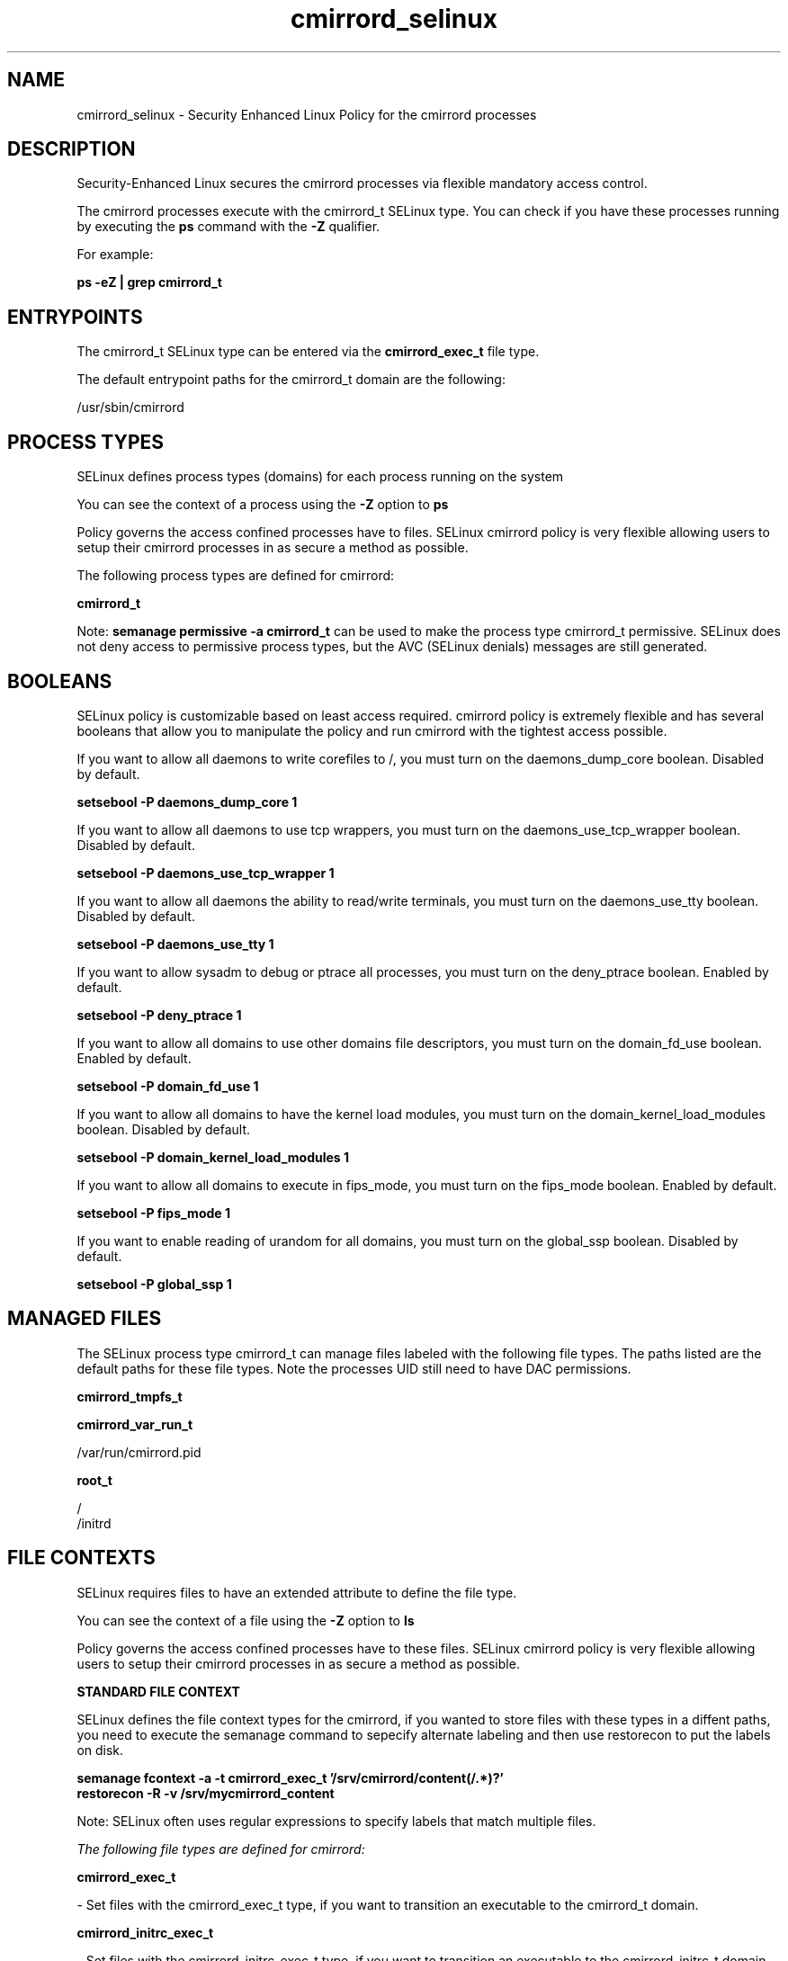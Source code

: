 .TH  "cmirrord_selinux"  "8"  "13-01-16" "cmirrord" "SELinux Policy documentation for cmirrord"
.SH "NAME"
cmirrord_selinux \- Security Enhanced Linux Policy for the cmirrord processes
.SH "DESCRIPTION"

Security-Enhanced Linux secures the cmirrord processes via flexible mandatory access control.

The cmirrord processes execute with the cmirrord_t SELinux type. You can check if you have these processes running by executing the \fBps\fP command with the \fB\-Z\fP qualifier.

For example:

.B ps -eZ | grep cmirrord_t


.SH "ENTRYPOINTS"

The cmirrord_t SELinux type can be entered via the \fBcmirrord_exec_t\fP file type.

The default entrypoint paths for the cmirrord_t domain are the following:

/usr/sbin/cmirrord
.SH PROCESS TYPES
SELinux defines process types (domains) for each process running on the system
.PP
You can see the context of a process using the \fB\-Z\fP option to \fBps\bP
.PP
Policy governs the access confined processes have to files.
SELinux cmirrord policy is very flexible allowing users to setup their cmirrord processes in as secure a method as possible.
.PP
The following process types are defined for cmirrord:

.EX
.B cmirrord_t
.EE
.PP
Note:
.B semanage permissive -a cmirrord_t
can be used to make the process type cmirrord_t permissive. SELinux does not deny access to permissive process types, but the AVC (SELinux denials) messages are still generated.

.SH BOOLEANS
SELinux policy is customizable based on least access required.  cmirrord policy is extremely flexible and has several booleans that allow you to manipulate the policy and run cmirrord with the tightest access possible.


.PP
If you want to allow all daemons to write corefiles to /, you must turn on the daemons_dump_core boolean. Disabled by default.

.EX
.B setsebool -P daemons_dump_core 1

.EE

.PP
If you want to allow all daemons to use tcp wrappers, you must turn on the daemons_use_tcp_wrapper boolean. Disabled by default.

.EX
.B setsebool -P daemons_use_tcp_wrapper 1

.EE

.PP
If you want to allow all daemons the ability to read/write terminals, you must turn on the daemons_use_tty boolean. Disabled by default.

.EX
.B setsebool -P daemons_use_tty 1

.EE

.PP
If you want to allow sysadm to debug or ptrace all processes, you must turn on the deny_ptrace boolean. Enabled by default.

.EX
.B setsebool -P deny_ptrace 1

.EE

.PP
If you want to allow all domains to use other domains file descriptors, you must turn on the domain_fd_use boolean. Enabled by default.

.EX
.B setsebool -P domain_fd_use 1

.EE

.PP
If you want to allow all domains to have the kernel load modules, you must turn on the domain_kernel_load_modules boolean. Disabled by default.

.EX
.B setsebool -P domain_kernel_load_modules 1

.EE

.PP
If you want to allow all domains to execute in fips_mode, you must turn on the fips_mode boolean. Enabled by default.

.EX
.B setsebool -P fips_mode 1

.EE

.PP
If you want to enable reading of urandom for all domains, you must turn on the global_ssp boolean. Disabled by default.

.EX
.B setsebool -P global_ssp 1

.EE

.SH "MANAGED FILES"

The SELinux process type cmirrord_t can manage files labeled with the following file types.  The paths listed are the default paths for these file types.  Note the processes UID still need to have DAC permissions.

.br
.B cmirrord_tmpfs_t


.br
.B cmirrord_var_run_t

	/var/run/cmirrord\.pid
.br

.br
.B root_t

	/
.br
	/initrd
.br

.SH FILE CONTEXTS
SELinux requires files to have an extended attribute to define the file type.
.PP
You can see the context of a file using the \fB\-Z\fP option to \fBls\bP
.PP
Policy governs the access confined processes have to these files.
SELinux cmirrord policy is very flexible allowing users to setup their cmirrord processes in as secure a method as possible.
.PP

.PP
.B STANDARD FILE CONTEXT

SELinux defines the file context types for the cmirrord, if you wanted to
store files with these types in a diffent paths, you need to execute the semanage command to sepecify alternate labeling and then use restorecon to put the labels on disk.

.B semanage fcontext -a -t cmirrord_exec_t '/srv/cmirrord/content(/.*)?'
.br
.B restorecon -R -v /srv/mycmirrord_content

Note: SELinux often uses regular expressions to specify labels that match multiple files.

.I The following file types are defined for cmirrord:


.EX
.PP
.B cmirrord_exec_t
.EE

- Set files with the cmirrord_exec_t type, if you want to transition an executable to the cmirrord_t domain.


.EX
.PP
.B cmirrord_initrc_exec_t
.EE

- Set files with the cmirrord_initrc_exec_t type, if you want to transition an executable to the cmirrord_initrc_t domain.


.EX
.PP
.B cmirrord_tmpfs_t
.EE

- Set files with the cmirrord_tmpfs_t type, if you want to store cmirrord files on a tmpfs file system.


.EX
.PP
.B cmirrord_var_run_t
.EE

- Set files with the cmirrord_var_run_t type, if you want to store the cmirrord files under the /run or /var/run directory.


.PP
Note: File context can be temporarily modified with the chcon command.  If you want to permanently change the file context you need to use the
.B semanage fcontext
command.  This will modify the SELinux labeling database.  You will need to use
.B restorecon
to apply the labels.

.SH "COMMANDS"
.B semanage fcontext
can also be used to manipulate default file context mappings.
.PP
.B semanage permissive
can also be used to manipulate whether or not a process type is permissive.
.PP
.B semanage module
can also be used to enable/disable/install/remove policy modules.

.B semanage boolean
can also be used to manipulate the booleans

.PP
.B system-config-selinux
is a GUI tool available to customize SELinux policy settings.

.SH AUTHOR
This manual page was auto-generated using
.B "sepolicy manpage"
by Dan Walsh.

.SH "SEE ALSO"
selinux(8), cmirrord(8), semanage(8), restorecon(8), chcon(1), sepolicy(8)
, setsebool(8)